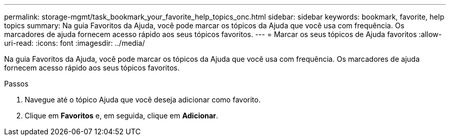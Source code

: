 ---
permalink: storage-mgmt/task_bookmark_your_favorite_help_topics_onc.html 
sidebar: sidebar 
keywords: bookmark, favorite, help topics 
summary: Na guia Favoritos da Ajuda, você pode marcar os tópicos da Ajuda que você usa com frequência. Os marcadores de ajuda fornecem acesso rápido aos seus tópicos favoritos. 
---
= Marcar os seus tópicos de Ajuda favoritos
:allow-uri-read: 
:icons: font
:imagesdir: ../media/


[role="lead"]
Na guia Favoritos da Ajuda, você pode marcar os tópicos da Ajuda que você usa com frequência. Os marcadores de ajuda fornecem acesso rápido aos seus tópicos favoritos.

.Passos
. Navegue até o tópico Ajuda que você deseja adicionar como favorito.
. Clique em *Favoritos* e, em seguida, clique em *Adicionar*.

